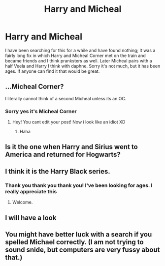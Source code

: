 #+TITLE: Harry and Micheal

* Harry and Micheal
:PROPERTIES:
:Author: Outside_Tree_2311
:Score: 3
:DateUnix: 1607785290.0
:DateShort: 2020-Dec-12
:FlairText: What's That Fic?
:END:
I have been searching for this for a while and have found nothing; It was a fairly long fix in which Harry and Micheal Corner met on the train and became friends and I think pranksters as well. Later Micheal pairs with a half Veela and Harry I think with daphne. Sorry it's not much, but it has been ages. If anyone can find it that would be great.


** ...Micheal Corner?

I literally cannot think of a second Micheal unless its an OC.
:PROPERTIES:
:Author: AdmirableAnimal0
:Score: 1
:DateUnix: 1607791144.0
:DateShort: 2020-Dec-12
:END:

*** Sorry yes it's Micheal Corner
:PROPERTIES:
:Author: Outside_Tree_2311
:Score: 1
:DateUnix: 1607793438.0
:DateShort: 2020-Dec-12
:END:

**** Hey! You cant edit your post! Now i look like an idiot XD
:PROPERTIES:
:Author: AdmirableAnimal0
:Score: 1
:DateUnix: 1607793558.0
:DateShort: 2020-Dec-12
:END:

***** Haha
:PROPERTIES:
:Author: Outside_Tree_2311
:Score: 1
:DateUnix: 1607793590.0
:DateShort: 2020-Dec-12
:END:


** Is it the one when Harry and Sirius went to America and returned for Hogwarts?
:PROPERTIES:
:Author: GNRGresley
:Score: 1
:DateUnix: 1607814515.0
:DateShort: 2020-Dec-13
:END:


** I think it is the Harry Black series.
:PROPERTIES:
:Author: OccasionRepulsive112
:Score: 1
:DateUnix: 1607846337.0
:DateShort: 2020-Dec-13
:END:

*** Thank you thank you thank you! I've been looking for ages. I really appreciate this
:PROPERTIES:
:Author: Outside_Tree_2311
:Score: 1
:DateUnix: 1607859773.0
:DateShort: 2020-Dec-13
:END:

**** Welcome.
:PROPERTIES:
:Author: OccasionRepulsive112
:Score: 1
:DateUnix: 1607868956.0
:DateShort: 2020-Dec-13
:END:


** I will have a look
:PROPERTIES:
:Author: Outside_Tree_2311
:Score: 1
:DateUnix: 1607858919.0
:DateShort: 2020-Dec-13
:END:


** You might have better luck with a search if you spelled Michael correctly. (I am not trying to sound snide, but computers are very fussy about that.)
:PROPERTIES:
:Author: JennaSayquah
:Score: 1
:DateUnix: 1607884156.0
:DateShort: 2020-Dec-13
:END:
